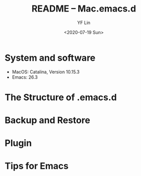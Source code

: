 #+OPTIONS: ':nil *:t -:t ::t <:t H:3 \n:nil ^:t arch:headline author:t
#+OPTIONS: broken-links:nil c:nil creator:nil d:(not "LOGBOOK") date:t e:t
#+OPTIONS: email:nil f:t inline:t num:t p:nil pri:nil prop:nil stat:t tags:t
#+OPTIONS: tasks:t tex:t timestamp:t title:t toc:t todo:t |:t
#+TITLE: README -- Mac.emacs.d
#+DATE: <2020-07-19 Sun>
#+AUTHOR: YF Lin
#+EMAIL: e.yflin@gmail.com
#+LANGUAGE: en
#+SELECT_TAGS: export
#+EXCLUDE_TAGS: noexport
#+CREATOR: Emacs 26.3 (Org mode 9.1.9)

* System and software
  - MacOS: Catalina, Version 10.15.3
  - Emacs: 26.3
* The Structure of .emacs.d
* Backup and Restore
* Plugin
* Tips for Emacs
